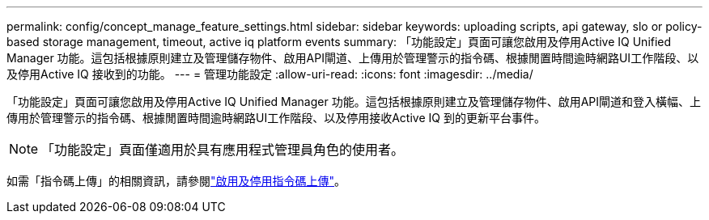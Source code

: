 ---
permalink: config/concept_manage_feature_settings.html 
sidebar: sidebar 
keywords: uploading scripts, api gateway, slo or policy-based storage management, timeout, active iq platform events 
summary: 「功能設定」頁面可讓您啟用及停用Active IQ Unified Manager 功能。這包括根據原則建立及管理儲存物件、啟用API閘道、上傳用於管理警示的指令碼、根據閒置時間逾時網路UI工作階段、以及停用Active IQ 接收到的功能。 
---
= 管理功能設定
:allow-uri-read: 
:icons: font
:imagesdir: ../media/


[role="lead"]
「功能設定」頁面可讓您啟用及停用Active IQ Unified Manager 功能。這包括根據原則建立及管理儲存物件、啟用API閘道和登入橫幅、上傳用於管理警示的指令碼、根據閒置時間逾時網路UI工作階段、以及停用接收Active IQ 到的更新平台事件。

[NOTE]
====
「功能設定」頁面僅適用於具有應用程式管理員角色的使用者。

====
如需「指令碼上傳」的相關資訊，請參閱link:task_enable_and_disable_ability_to_upload_scripts.html["啟用及停用指令碼上傳"]。

